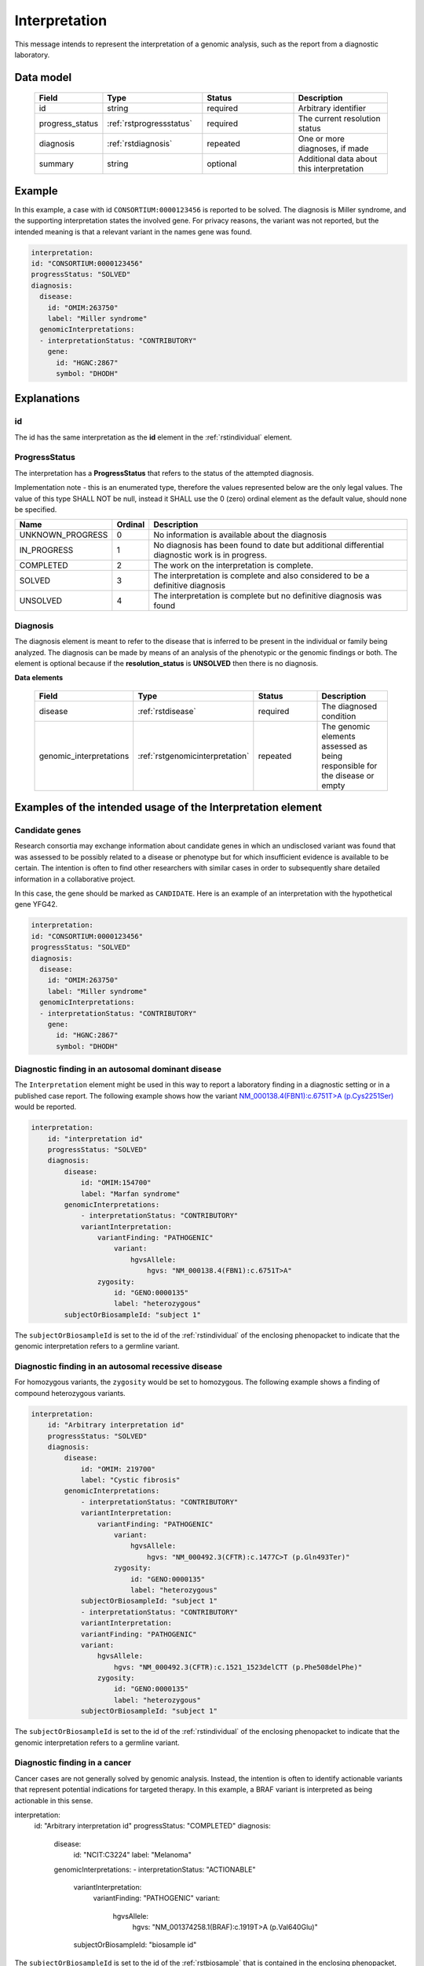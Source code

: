 .. _rstinterpretation:

##############
Interpretation
##############

This message intends to represent the interpretation of a genomic analysis, such as the report from
a diagnostic laboratory.

Data model
##########

 .. list-table::
    :widths: 25 50 50 50
    :header-rows: 1

    * - Field
      - Type
      - Status
      - Description
    * - id
      - string
      - required
      - Arbitrary identifier
    * - progress_status
      - :ref:`rstprogressstatus`
      - required
      - The current resolution status
    * - diagnosis
      - :ref:`rstdiagnosis`
      - repeated
      - One or more diagnoses, if made
    * - summary
      - string
      - optional
      - Additional data about this interpretation



Example
#######

In this example, a case with id ``CONSORTIUM:0000123456`` is reported to be
solved. The diagnosis is Miller syndrome, and the supporting interpretation
states the involved gene. For privacy reasons, the variant was not reported, but the
intended meaning is that a relevant variant in the names gene was found.


.. code-block:: yaml

  interpretation:
  id: "CONSORTIUM:0000123456"
  progressStatus: "SOLVED"
  diagnosis:
    disease:
      id: "OMIM:263750"
      label: "Miller syndrome"
    genomicInterpretations:
    - interpretationStatus: "CONTRIBUTORY"
      gene:
        id: "HGNC:2867"
        symbol: "DHODH"



Explanations
############

id
~~
The id has the same interpretation as the **id** element in the :ref:`rstindividual` element.



.. _rstprogressstatus:

ProgressStatus
~~~~~~~~~~~~~~

The interpretation has a **ProgressStatus** that refers to the status of the attempted diagnosis.


Implementation note - this is an enumerated type, therefore the values represented below are the only legal values. The
value of this type SHALL NOT be null, instead it SHALL use the 0 (zero) ordinal element as the default value, should none
be specified.

.. csv-table::
   :header: Name, Ordinal, Description

    UNKNOWN_PROGRESS, 0, No information is available about the diagnosis
    IN_PROGRESS, 1, No diagnosis has been found to date but additional differential diagnostic work is in progress.
    COMPLETED, 2, The work on the interpretation is complete.
    SOLVED, 3, The interpretation is complete and also  considered to be a definitive diagnosis
    UNSOLVED, 4, The interpretation is complete but no definitive diagnosis was found



.. _rstdiagnosis:

Diagnosis
~~~~~~~~~

The diagnosis element is meant to refer to the disease that is inferred to be present in the individual
or family being analyzed. The diagnosis can be made by  means of an analysis of the phenotypic or the genomic findings or both.
The element is optional because if the **resolution_status** is **UNSOLVED** then there is no diagnosis.

**Data elements**

 .. list-table::
    :widths: 25 50 50 50
    :header-rows: 1

    * - Field
      - Type
      - Status
      - Description
    * - disease
      - :ref:`rstdisease`
      - required
      - The diagnosed condition
    * - genomic_interpretations
      - :ref:`rstgenomicinterpretation`
      - repeated
      - The genomic elements assessed as being responsible for the disease or empty

Examples of the intended usage of the Interpretation element
############################################################

Candidate genes
~~~~~~~~~~~~~~~

Research consortia may exchange information about candidate genes in which an undisclosed
variant was found that was assessed to be possibly related to a disease or phenotype but
for which insufficient evidence is available to be certain. The intention is often to find
other researchers with similar cases in order to subsequently share detailed information in
a collaborative project.

In this case, the gene should be marked as ``CANDIDATE``. Here is an example of an interpretation
with the hypothetical gene YFG42.



.. code-block:: yaml

  interpretation:
  id: "CONSORTIUM:0000123456"
  progressStatus: "SOLVED"
  diagnosis:
    disease:
      id: "OMIM:263750"
      label: "Miller syndrome"
    genomicInterpretations:
    - interpretationStatus: "CONTRIBUTORY"
      gene:
        id: "HGNC:2867"
        symbol: "DHODH"


Diagnostic finding in an autosomal dominant disease
~~~~~~~~~~~~~~~~~~~~~~~~~~~~~~~~~~~~~~~~~~~~~~~~~~~

The ``Interpretation`` element might be used in this way to report a laboratory finding in a diagnostic
setting or in a published case report. The following example shows how the variant
`NM_000138.4(FBN1):c.6751T>A (p.Cys2251Ser) <https://www.ncbi.nlm.nih.gov/clinvar/variation/519780/>`_
would be reported.

.. code-block:: yaml

    interpretation:
        id: "interpretation id"
        progressStatus: "SOLVED"
        diagnosis:
            disease:
                id: "OMIM:154700"
                label: "Marfan syndrome"
            genomicInterpretations:
                - interpretationStatus: "CONTRIBUTORY"
                variantInterpretation:
                    variantFinding: "PATHOGENIC"
                        variant:
                            hgvsAllele:
                                hgvs: "NM_000138.4(FBN1):c.6751T>A"
                    zygosity:
                        id: "GENO:0000135"
                        label: "heterozygous"
            subjectOrBiosampleId: "subject 1"

The ``subjectOrBiosampleId`` is set to the id of the :ref:`rstindividual` of the enclosing phenopacket
to indicate that the genomic interpretation refers to a germline variant.

Diagnostic finding in an autosomal recessive disease
~~~~~~~~~~~~~~~~~~~~~~~~~~~~~~~~~~~~~~~~~~~~~~~~~~~~

For homozygous variants, the ``zygosity`` would be set to homozygous. The following example
shows a finding of compound heterozygous variants.


.. code-block:: yaml

    interpretation:
        id: "Arbitrary interpretation id"
        progressStatus: "SOLVED"
        diagnosis:
            disease:
                id: "OMIM: 219700"
                label: "Cystic fibrosis"
            genomicInterpretations:
                - interpretationStatus: "CONTRIBUTORY"
                variantInterpretation:
                    variantFinding: "PATHOGENIC"
                        variant:
                            hgvsAllele:
                                hgvs: "NM_000492.3(CFTR):c.1477C>T (p.Gln493Ter)"
                        zygosity:
                            id: "GENO:0000135"
                            label: "heterozygous"
                subjectOrBiosampleId: "subject 1"
                - interpretationStatus: "CONTRIBUTORY"
                variantInterpretation:
                variantFinding: "PATHOGENIC"
                variant:
                    hgvsAllele:
                        hgvs: "NM_000492.3(CFTR):c.1521_1523delCTT (p.Phe508delPhe)"
                    zygosity:
                        id: "GENO:0000135"
                        label: "heterozygous"
                subjectOrBiosampleId: "subject 1"

The ``subjectOrBiosampleId`` is set to the id of the :ref:`rstindividual` of the enclosing phenopacket
to indicate that the genomic interpretation refers to a germline variant.

Diagnostic finding in a cancer
~~~~~~~~~~~~~~~~~~~~~~~~~~~~~~

Cancer cases are not generally solved by genomic analysis. Instead, the intention is often to
identify actionable variants that represent potential indications for targeted therapy. In
this example, a BRAF variant is interpreted as being actionable in this sense.

.. code-block:: yaml

interpretation:
  id: "Arbitrary interpretation id"
  progressStatus: "COMPLETED"
  diagnosis:
    disease:
      id: "NCIT:C3224"
      label: "Melanoma"
    genomicInterpretations:
    - interpretationStatus: "ACTIONABLE"
      variantInterpretation:
        variantFinding: "PATHOGENIC"
        variant:
          hgvsAllele:
            hgvs: "NM_001374258.1(BRAF):c.1919T>A (p.Val640Glu)"
      subjectOrBiosampleId: "biosample id"

The ``subjectOrBiosampleId`` is set to the id of the :ref:`rstbiosample`
that is contained in the enclosing phenopacket, representing a biopsy from
a melanoma sample taken from the subject of the phenopacket.
